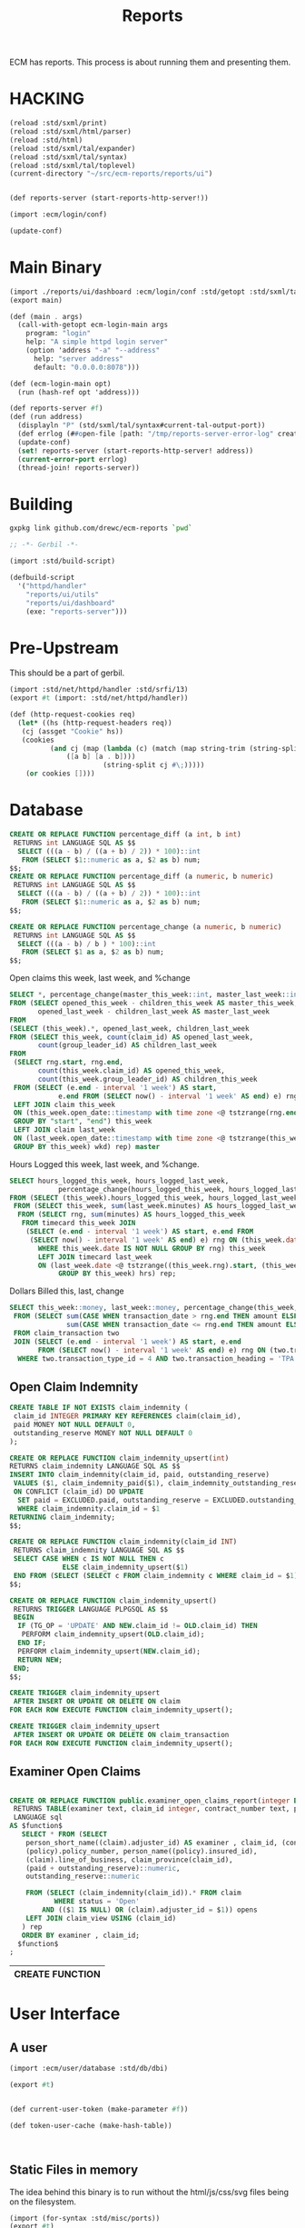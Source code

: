 #+TITLE: Reports

ECM has reports. This process is about running them and presenting
them.

* HACKING

#+begin_src scheme
  (reload :std/sxml/print)
  (reload :std/sxml/html/parser)
  (reload :std/html)
  (reload :std/sxml/tal/expander)
  (reload :std/sxml/tal/syntax)
  (reload :std/sxml/tal/toplevel)
  (current-directory "~/src/ecm-reports/reports/ui")


  (def reports-server (start-reports-http-server!))

  (import :ecm/login/conf)

  (update-conf)
#+end_src

* Main Binary
:PROPERTIES:
:CUSTOM_ID: main-binary
:END:


#+begin_src scheme :tangle reports-server.ss
  (import ./reports/ui/dashboard :ecm/login/conf :std/getopt :std/sxml/tal/syntax)
  (export main)

  (def (main . args)
    (call-with-getopt ecm-login-main args
      program: "login"
      help: "A simple httpd login server"
      (option 'address "-a" "--address"
        help: "server address"
        default: "0.0.0.0:8078")))

  (def (ecm-login-main opt)
    (run (hash-ref opt 'address)))

  (def reports-server #f)
  (def (run address)
    (displayln "P" (std/sxml/tal/syntax#current-tal-output-port))
    (def errlog (##open-file [path: "/tmp/reports-server-error-log" create: 'maybe]))
    (update-conf)
    (set! reports-server (start-reports-http-server! address))
    (current-error-port errlog)
    (thread-join! reports-server))

#+end_src

* Building

#+begin_src sh
  gxpkg link github.com/drewc/ecm-reports `pwd`
#+end_src

#+begin_src scheme :tangle ./build.ss :shebang #!/usr/bin/env gxi
    ;; -*- Gerbil -*-

    (import :std/build-script)

    (defbuild-script
      '("httpd/handler"
        "reports/ui/utils" 
        "reports/ui/dashboard"
        (exe: "reports-server")))
#+end_src
* Pre-Upstream

This should be a part of gerbil.

#+begin_src scheme :tangle httpd/handler.ss :mkdirp t
  (import :std/net/httpd/handler :std/srfi/13)
  (export #t (import: :std/net/httpd/handler))

  (def (http-request-cookies req)
    (let* ((hs (http-request-headers req))
  	 (cj (assget "Cookie" hs))
  	 (cookies
            (and cj (map (lambda (c) (match (map string-trim (string-split c #\=))
  				([a b] [a . b])))
                         (string-split cj #\;)))))
      (or cookies [])))
#+end_src

* Database

#+PROPERTY: header-args:sql :engine postgres :cmdline "\"host=maxbakuntu.lan port=5432 user=maxclaims dbname=maxclaims\""

#+begin_src sql
  CREATE OR REPLACE FUNCTION percentage_diff (a int, b int)
   RETURNS int LANGUAGE SQL AS $$
    SELECT (((a - b) / ((a + b) / 2)) * 100)::int
     FROM (SELECT $1::numeric as a, $2 as b) num;
  $$;
  CREATE OR REPLACE FUNCTION percentage_diff (a numeric, b numeric)
   RETURNS int LANGUAGE SQL AS $$
    SELECT (((a - b) / ((a + b) / 2)) * 100)::int
     FROM (SELECT $1::numeric as a, $2 as b) num;
  $$;

  CREATE OR REPLACE FUNCTION percentage_change (a numeric, b numeric)
   RETURNS int LANGUAGE SQL AS $$
    SELECT (((a - b) / b ) * 100)::int
     FROM (SELECT $1 as a, $2 as b) num;
  $$;

#+end_src

Open claims this week, last week, and %change

#+begin_src sql :noweb-ref open-perc-diff-sql
  SELECT *, percentage_change(master_this_week::int, master_last_week::int) AS percentage_diff
  FROM (SELECT opened_this_week - children_this_week AS master_this_week,
         opened_last_week - children_last_week AS master_last_week
  FROM
  (SELECT (this_week).*, opened_last_week, children_last_week
  FROM (SELECT this_week, count(claim_id) AS opened_last_week,
         count(group_leader_id) AS children_last_week
  FROM
   (SELECT rng.start, rng.end,
         count(this_week.claim_id) AS opened_this_week,
         count(this_week.group_leader_id) AS children_this_week
   FROM (SELECT (e.end - interval '1 week') AS start,
       	      e.end FROM (SELECT now() - interval '1 week' AS end) e) rng
   LEFT JOIN claim this_week
   ON (this_week.open_date::timestamp with time zone <@ tstzrange(rng.end, now()))
   GROUP BY "start", "end") this_week
   LEFT JOIN claim last_week
   ON (last_week.open_date::timestamp with time zone <@ tstzrange(this_week.start, this_week.end))
   GROUP BY this_week) wkd) rep) master
#+end_src

Hours Logged this week, last week, and %change.

#+begin_src sql :noweb-ref hours-logged-diff-sql
  SELECT hours_logged_this_week, hours_logged_last_week,
              percentage_change(hours_logged_this_week, hours_logged_last_week)
  FROM (SELECT (this_week).hours_logged_this_week, hours_logged_last_week
   FROM (SELECT this_week, sum(last_week.minutes) AS hours_logged_last_week
    FROM (SELECT rng, sum(minutes) AS hours_logged_this_week
     FROM timecard this_week JOIN
      (SELECT (e.end - interval '1 week') AS start, e.end FROM
       (SELECT now() - interval '1 week' AS end) e) rng ON (this_week.date > rng.end)
         WHERE this_week.date IS NOT NULL GROUP BY rng) this_week
         LEFT JOIN timecard last_week
         ON (last_week.date <@ tstzrange((this_week.rng).start, (this_week.rng).end))
              GROUP BY this_week) hrs) rep;
#+end_src

Dollars Billed this, last, change

#+begin_src sql :noweb-ref dollars-billed-diff-sql
     SELECT this_week::money, last_week::money, percentage_change(this_week, last_week)
      FROM (SELECT sum(CASE WHEN transaction_date > rng.end THEN amount ELSE 0 END) AS this_week,
                   sum(CASE WHEN transaction_date <= rng.end THEN amount ELSE 0 END) AS last_week
      FROM claim_transaction two
      JOIN (SELECT (e.end - interval '1 week') AS start, e.end
            FROM (SELECT now() - interval '1 week' AS end) e) rng ON (two.transaction_date > rng.start)
       WHERE two.transaction_type_id = 4 AND two.transaction_heading = 'TPA' AND person_name(two.payee_id) ILIKE 'Maxwell%') rep ;
#+end_src

#+RESULTS:
| this_week  | last_week  | percentage_change |
|------------+------------+-------------------|
| $51,252.23 | $94,740.02 |               -46 |


** Open Claim Indemnity

#+begin_src sql
  CREATE TABLE IF NOT EXISTS claim_indemnity (
   claim_id INTEGER PRIMARY KEY REFERENCES claim(claim_id),
   paid MONEY NOT NULL DEFAULT 0,
   outstanding_reserve MONEY NOT NULL DEFAULT 0
  );
#+end_src

#+begin_src sql
  CREATE OR REPLACE FUNCTION claim_indemnity_upsert(int)
  RETURNS claim_indemnity LANGUAGE SQL AS $$
  INSERT INTO claim_indemnity(claim_id, paid, outstanding_reserve)
   VALUES ($1, claim_indemnity_paid($1), claim_indemnity_outstanding_reserve($1))
   ON CONFLICT (claim_id) DO UPDATE
    SET paid = EXCLUDED.paid, outstanding_reserve = EXCLUDED.outstanding_reserve
    WHERE claim_indemnity.claim_id = $1
  RETURNING claim_indemnity;
  $$;
#+end_src

#+begin_src sql
  CREATE OR REPLACE FUNCTION claim_indemnity(claim_id INT)
   RETURNS claim_indemnity LANGUAGE SQL AS $$
   SELECT CASE WHEN c IS NOT NULL THEN c
               ELSE claim_indemnity_upsert($1)
   END FROM (SELECT (SELECT c FROM claim_indemnity c WHERE claim_id = $1) c) ex;
  $$;
#+end_src

#+begin_src sql
  CREATE OR REPLACE FUNCTION claim_indemnity_upsert()
   RETURNS TRIGGER LANGUAGE PLPGSQL AS $$
   BEGIN
    IF (TG_OP = 'UPDATE' AND NEW.claim_id != OLD.claim_id) THEN
     PERFORM claim_indemnity_upsert(OLD.claim_id);
    END IF;
    PERFORM claim_indemnity_upsert(NEW.claim_id);
    RETURN NEW;
   END;
  $$;
#+end_src

#+begin_src sql
  CREATE TRIGGER claim_indemnity_upsert
   AFTER INSERT OR UPDATE OR DELETE ON claim
  FOR EACH ROW EXECUTE FUNCTION claim_indemnity_upsert();

  CREATE TRIGGER claim_indemnity_upsert
   AFTER INSERT OR UPDATE OR DELETE ON claim_transaction
  FOR EACH ROW EXECUTE FUNCTION claim_indemnity_upsert();

#+end_src
#+RESULTS:
| CREATE TRIGGER |
|----------------|
| CREATE TRIGGER |

** Examiner Open Claims

  #+BEGIN_SRC sql :results code :exports none
  select pg_get_functiondef(oid)||';' AS " "
  from pg_proc
  where proname = 'examiner_open_claims_report';
  #+END_SRC

  #+begin_src sql

    CREATE OR REPLACE FUNCTION public.examiner_open_claims_report(integer DEFAULT NULL::integer)
     RETURNS TABLE(examiner text, claim_id integer, contract_number text, policy_number text, insured text, class_of_business text, province text, incurred_indemntity numeric, outstanding_indemnity numeric)
     LANGUAGE sql
    AS $function$
       SELECT * FROM (SELECT
        person_short_name((claim).adjuster_id) AS examiner , claim_id, (contract).contract_number,
        (policy).policy_number, person_name((policy).insured_id),
        (claim).line_of_business, claim_province(claim_id),
        (paid + outstanding_reserve)::numeric,
        outstanding_reserve::numeric

        FROM (SELECT (claim_indemnity(claim_id)).* FROM claim
               WHERE status = 'Open'
            AND (($1 IS NULL) OR (claim).adjuster_id = $1)) opens
        LEFT JOIN claim_view USING (claim_id)
       ) rep
       ORDER BY examiner , claim_id;
      $function$
    ;
  #+end_src

  #+RESULTS:
  | CREATE FUNCTION |
  |-----------------|

* User Interface

** A user

#+begin_src scheme :tangle reports/ui/user.ss
  (import :ecm/user/database :std/db/dbi)

  (export #t)


  (def current-user-token (make-parameter #f))

  (def token-user-cache (make-hash-table))


  
#+end_src




** Static Files in memory

The idea behind this binary is to run without the html/js/css/svg
files being on the filesystem.

#+begin_src scheme :tangle reports/ui/utils.ss
  (import (for-syntax :std/misc/ports))
  (export #t)
  (defsyntax (define-file stx)
    (syntax-case stx ()
      ((_ var filename)
       (stx-string? #'filename)
       (let* ((file (stx-e #'filename))
    	    (locat (stx-source stx))
              (con (##locat-container locat))
    	    (path (##container->path con))
    	    (dir (if path (path-directory path) (current-directory)))
    	    (u8v (read-file-u8vector (path-expand file dir))))
         (with-syntax ((f u8v))
  	 #'(def var f))))))
#+end_src



** Buffered TAL writer

vector-pipe

#+begin_src scheme :tangle reports/ui/dashboard.ss :noweb yes
  (import :std/net/httpd/mux :std/net/httpd :std/net/uri)

  (import :std/tal :std/db/dbi :ecm/user/database :ecm/user/entity)
  (import ./utils ../../httpd/handler (only-in :std/sxml/tal/syntax
		 define-TAL current-tal-output-port
		 current-tal:on-error tal:write))

  (export #t)

  (define-TAL (dashboard.html summaries open-claims) file: "./html/dashboard.html")

  (define-file dashboard.css "./css/dashboard.css")

  (def (handle-dashboard.css _ res)
    (http-response-write
     res 200 `(("Content-Type" . "text/css")) dashboard.css))

  (define-file chartScripts.js "./js/chartScripts.js")

  (def (handle-chartScripts.js _ res)
    (http-response-write
     res 200 `(("Content-Type" . "text/javascript")) chartScripts.js))

  (def open-diff-sql #<<EOF
    <<open-perc-diff-sql>>
  EOF
  )

  (def hours-logged-diff-sql #<<EOF
    <<hours-logged-diff-sql>>
  EOF
  )
  (def dollars-billed-diff-sql #<<EOF
    <<dollars-billed-diff-sql>>
  EOF
  )


  (def (sql-q con q)
    (match (sql-eval-query con q)
      ([row] row)))

  (def (sql-open-diff con)
    (sql-q con open-diff-sql))

  (def (sql-hours-diff con)
    (sql-q con hours-logged-diff-sql))

  (def (sql-dollars-diff con)
    (sql-q con dollars-billed-diff-sql))

  (def (sql-examiner-claims con)
    (let (stmt
  	(sql-prepare con "SELECT * FROM examiner_open_claims_report() rep -- WHERE claim_id = 69333"))
      [(sql-columns stmt)
       (sql-query stmt) ...]))

  (def (dashboard-handler req res)
    (def fn (path-strip-directory (http-request-path req)))
    (def cookies (http-request-cookies req))
    (def token (assget "ecm-login" cookies))
    (def new-claims #f)
    (def hours-logged #f)
    (def dollars-billed #f)
    (def open-claims #f)

    ;; (displayln "Tok:" token " Outp:" (current-tal-output-port))
    (call-with-token-connection
     token (lambda (c)
  	   (displayln "conn"
  		      (let (user-id (match (sql-eval-query c "SELECT login.token_user_id($1)" token)
  				      ([id] id) (else #f)))
  			(and user-id (get-user user-id db: c))))
  	   (set! hours-logged (sql-hours-diff c))
  	   (set! dollars-billed (sql-dollars-diff c))
  	   (set! new-claims (sql-open-diff c))
  	   (set! open-claims (sql-examiner-claims c))

  	    
  	    
  	   ))
    (cond ((equal? fn "dashboard.css")
  	 (handle-dashboard.css req res))
  	((equal? fn "chartScripts.js")
  	 (handle-chartScripts.js req res))
  	(else 
  	 (let (v (call-with-output-u8vector
  		  #u8() (lambda (p) (parameterize ((current-tal-output-port p))
  				 (dashboard.html [["New Claims" "icon:eye" new-claims]
  						  ["Hours Logged" "icon:clock" hours-logged]
  						  ["Dollars Billed" "icon:credit-card" dollars-billed]
  						  ]
  						 open-claims)))))
  	   (http-response-write res 200 `(("Content-Type" . "text/html")) v)))))
  				      
  (def reports-mux
    (make-static-http-mux
     (list->hash-table
      `(("/ecm/new/reports" .,(cut dashboard-handler <> <>))))
     (cut dashboard-handler <> <>)))

  (def (start-reports-http-server! (address "0.0.0.0:8078"))
    (start-http-server! address mux: reports-mux))


#+end_src

** Upstream files

#+begin_src bash :session ecm-reports-shell
  mkdir -p reports/ui/css/ 
  mkdir -p reports/ui/js/ 
  mkdir -p reports/ui/html/

  cd reports/ui/html
  wget https://zzseba78.github.io/Kick-Off/dashboard.html
#+end_src

#+begin_src bash :session ecm-reports-shell
  cd ../css
  wget 'https://zzseba78.github.io/Kick-Off/css/dashboard.css'
  wget 'https://cdn.jsdelivr.net/npm/uikit@latest/dist/css/uikit.min.css'
#+end_src

#+begin_src bash :session ecm-reports-shell
  cd ../css
  wget 'https://zzseba78.github.io/Kick-Off/css/dashboard.css'
  wget 'https://cdn.jsdelivr.net/npm/uikit@latest/dist/css/uikit.min.css'
#+end_src

#+begin_src bash :session ecm-reports-shell
  cd ../js
  wget 'https://cdn.jsdelivr.net/npm/uikit@latest/dist/js/uikit.min.js'
  wget 'https://cdn.jsdelivr.net/npm/uikit@latest/dist/js/uikit-icons.min.js'
  wget 'https://cdnjs.cloudflare.com/ajax/libs/Chart.js/2.8.0/Chart.min.js'
  wget 'https://zzseba78.github.io/Kick-Off/js/chartScripts.js'
#+end_src



* HTTPD



* Background Threads

Some reports take an inordinatly long time to complete. While I intend
to "work on that", it's still better to have an async
method. Especially for the http server threads.

#+begin_src scheme
  (import :ecm/user/database :std/misc/uuid :std/contract :std/db/dbi)

  (defstruct report-thread (uuid path green-thread)
    constructor: :init! transparent: #t)

  (def (ensure-report-thread-path rt ext: (ext "csv") tmp: (tmp "/tmp"))
    (using (rt :- report-thread)
      (or rt.path
  	(let ((dir (string-append
  		    tmp "/report-thread-" rt.uuid))
  	      (file (string-append rt.uuid "." ext)))
  	  (create-directory* dir)
  	  (set! rt.path (string-append dir"/"file))
  	  rt.path))))
    
  (defmethod {:init! report-thread}
    (lambda (self)
      (using (rt self :- report-thread)
        (set! rt.uuid (uuid->string (random-uuid)))
        (set! rt.path #f))))

#+end_src








